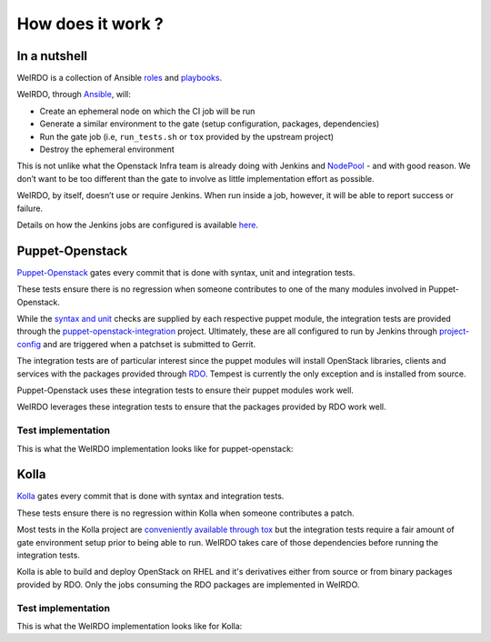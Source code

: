 How does it work ?
==================
In a nutshell
-------------
WeIRDO is a collection of Ansible roles_ and playbooks_.

WeIRDO, through Ansible_, will:

- Create an ephemeral node on which the CI job will be run
- Generate a similar environment to the gate (setup configuration, packages,
  dependencies)
- Run the gate job (i.e, ``run_tests.sh`` or ``tox`` provided by the upstream
  project)
- Destroy the ephemeral environment

This is not unlike what the Openstack Infra team is already doing with Jenkins
and NodePool_ - and with good reason. We don’t want to be too different than
the gate to involve as little implementation effort as possible.

WeIRDO, by itself, doesn’t use or require Jenkins. When run inside a job,
however, it will be able to report success or failure.

Details on how the Jenkins jobs are configured is available here_.

.. _roles: http://weirdo.readthedocs.org/en/latest/roles.html
.. _playbooks: http://weirdo.readthedocs.org/en/latest/playbooks.html
.. _Ansible: http://www.ansible.com/
.. _NodePool: http://docs.openstack.org/infra/system-config/nodepool.html
.. _here: http://weirdo.readthedocs.org/en/latest/jenkins-job-configuration.html

Puppet-Openstack
----------------
Puppet-Openstack_ gates every commit that is done with syntax, unit and
integration tests.

.. image:: images/puppet-openstack.png

These tests ensure there is no regression when someone contributes to one of
the many modules involved in Puppet-Openstack.

While the `syntax and unit`_ checks are supplied by each respective puppet
module, the integration tests are provided through the
puppet-openstack-integration_ project.
Ultimately, these are all configured to run by Jenkins through project-config_
and are triggered when a patchset is submitted to Gerrit.

The integration tests are of particular interest since the puppet modules will
install OpenStack libraries, clients and services with the packages provided
through RDO_. Tempest is currently the only exception and is installed from
source.

Puppet-Openstack uses these integration tests to ensure their puppet modules
work well.

WeIRDO leverages these integration tests to ensure that the packages provided
by RDO work well.

.. _Puppet-Openstack: https://wiki.openstack.org/wiki/Puppet
.. _puppet-openstack-integration: https://github.com/openstack/puppet-openstack-integration
.. _syntax and unit: https://github.com/openstack/puppet-nova/blob/master/Rakefile
.. _project-config: https://github.com/openstack-infra/project-config
.. _RDO: https://www.rdoproject.org/

Test implementation
~~~~~~~~~~~~~~~~~~~
This is what the WeIRDO implementation looks like for puppet-openstack:

.. graphviz::

    digraph {
      a  [shape = polygon, sides = 4,label = <Provision test node<br/><FONT POINT-SIZE='10'><I>playbooks/roles/ci-centos/tasks/provision</I></FONT>>]
      b  [shape = polygon, sides = 4,label = <Install base common packages<br/><FONT POINT-SIZE='12'>(wget, development tools, etc.)</FONT><br/><FONT POINT-SIZE='10'><I>playbooks/roles/openstack-server/tasks/packages</I></FONT>>]
      c  [shape = polygon, sides = 4,label = <Install dependencies<br/><FONT POINT-SIZE='12'>(ruby-devel, rubygems, etc.)</FONT><br/><FONT POINT-SIZE='10'><I>playbooks/roles/puppet-openstack/tasks/packages</I></FONT>>]
      d  [shape = polygon, sides = 4,label = <Clone puppet-openstack-integration<br/><FONT POINT-SIZE='10'><I>playbooks/roles/puppet-openstack/tasks/setup</I></FONT>>]
      e  [shape = polygon, sides = 4,label = <Execute run_tests.sh<br/><FONT POINT-SIZE='12'>(with scenario001, scenario002, etc.)</FONT><br/><FONT POINT-SIZE='10'><I>playbooks/roles/puppet-openstack/tasks/run</I></FONT>>]
      f  [shape = polygon, sides = 4,label = <Install puppet, puppet modules<br/><FONT POINT-SIZE='10'><I>run_tests.sh</I></FONT>>]
      g  [shape = polygon, sides = 4,label = <Deploy OpenStack<br/><FONT POINT-SIZE='10'><I>run_tests.sh: puppet apply fixtures/scenario00X.pp</I></FONT>>]
      h  [shape = polygon, sides = 4,label = <Run Tempest smoke<br/><FONT POINT-SIZE='10'><I>run_tests.sh: cd tempest; tox -eall -- --concurrency=2 smoke dashboard</I></FONT>>]
      i  [shape = polygon, sides = 4,label = <Destroy test node<br/><FONT POINT-SIZE='10'><I>playbooks/roles/ci-centos/tasks/release</I></FONT>>]

      subgraph cluster_0 {
        label = "WeIRDO";
        style = "dashed";
        a -> b -> c -> d -> e;
      }

      subgraph cluster_1 {
        label = "puppet-openstack-integration";
        style = "dashed";
        e -> f -> g -> h;
      }

      subgraph cluster_2 {
        label = "WeIRDO";
        style = "dashed";
        h -> i;
      }
    }

Kolla
-----
Kolla_ gates every commit that is done with syntax and integration tests.

.. image:: images/kolla.png

These tests ensure there is no regression within Kolla when someone contributes
a patch.

Most tests in the Kolla project are `conveniently available through tox`_ but
the integration tests require a fair amount of gate environment setup prior to
being able to run. WeIRDO takes care of those dependencies before running the
integration tests.

Kolla is able to build and deploy OpenStack on RHEL and it's derivatives either
from source or from binary packages provided by RDO. Only the jobs consuming
the RDO packages are implemented in WeIRDO.

.. _Kolla: https://github.com/openstack/kolla
.. _conveniently available through tox: https://github.com/openstack/kolla/blob/master/tox.ini

Test implementation
~~~~~~~~~~~~~~~~~~~
This is what the WeIRDO implementation looks like for Kolla:

.. graphviz::

    digraph {
      a  [shape = polygon, sides = 4,label = <Provision test node<br/><FONT POINT-SIZE='10'><I>playbooks/roles/ci-centos/tasks/provision</I></FONT>>]
      b  [shape = polygon, sides = 4,label = <Install base common packages<br/><FONT POINT-SIZE='12'>(wget, development tools, etc.)</FONT><br/><FONT POINT-SIZE='10'><I>playbooks/roles/openstack-server/tasks/packages</I></FONT>>]
      c  [shape = polygon, sides = 4,label = <Install dependencies<br/><FONT POINT-SIZE='12'>(docker, parted, etc.)</FONT><br/><FONT POINT-SIZE='10'><I>playbooks/roles/kolla/tasks/packages</I></FONT>>]
      d  [shape = polygon, sides = 4,label = <Create and setup an extra block device<br/><FONT POINT-SIZE='12'>(Loopback device from file with LVM)</FONT><br/><FONT POINT-SIZE='10'><I>playbooks/roles/kolla/tasks/setup</I></FONT>>]
      e  [shape = polygon, sides = 4,label = <Configure docker to use the extra block device<br/><FONT POINT-SIZE='10'><I>playbooks/roles/kolla/tasks/setup</I></FONT>>]
      f  [shape = polygon, sides = 4,label = <Clone Kolla<br/><FONT POINT-SIZE='10'><I>playbooks/roles/kolla/tasks/setup</I></FONT>>]
      g  [shape = polygon, sides = 4,label = <Install requirements.txt, test-requirements.txt<br/><FONT POINT-SIZE='10'><I>playbooks/roles/kolla/tasks/setup</I></FONT>>]
      h  [shape = polygon, sides = 4,label = <Run tox<br/><FONT POINT-SIZE='12'>(with build-centos-binary, deploy-centos-binary)</FONT><br/><FONT POINT-SIZE='10'><I>playbooks/roles/kolla/tasks/run</I></FONT>>]
      i  [shape = polygon, sides = 4,label = <Build docker images for each service<br/><FONT POINT-SIZE='10'><I>tox -e build-centos-binary</I></FONT>>]
      j  [shape = polygon, sides = 4,label = <Deploy docker images for each service<br/><FONT POINT-SIZE='10'><I>tox -e deploy-centos-binary</I></FONT>>]
      k  [shape = polygon, sides = 4,label = <Destroy test node<br/><FONT POINT-SIZE='10'><I>playbooks/roles/ci-centos/tasks/release</I></FONT>>]

      subgraph cluster_0 {
        label = "WeIRDO";
        style = "dashed";
        a -> b -> c -> d -> e -> f -> g -> h;
      }

      subgraph cluster_1 {
        label = "Kolla";
        style = "dashed";
        h -> i -> j;
      }

      subgraph cluster_2 {
        label = "WeIRDO";
        style = "dashed";
        j -> k;
      }
    }
